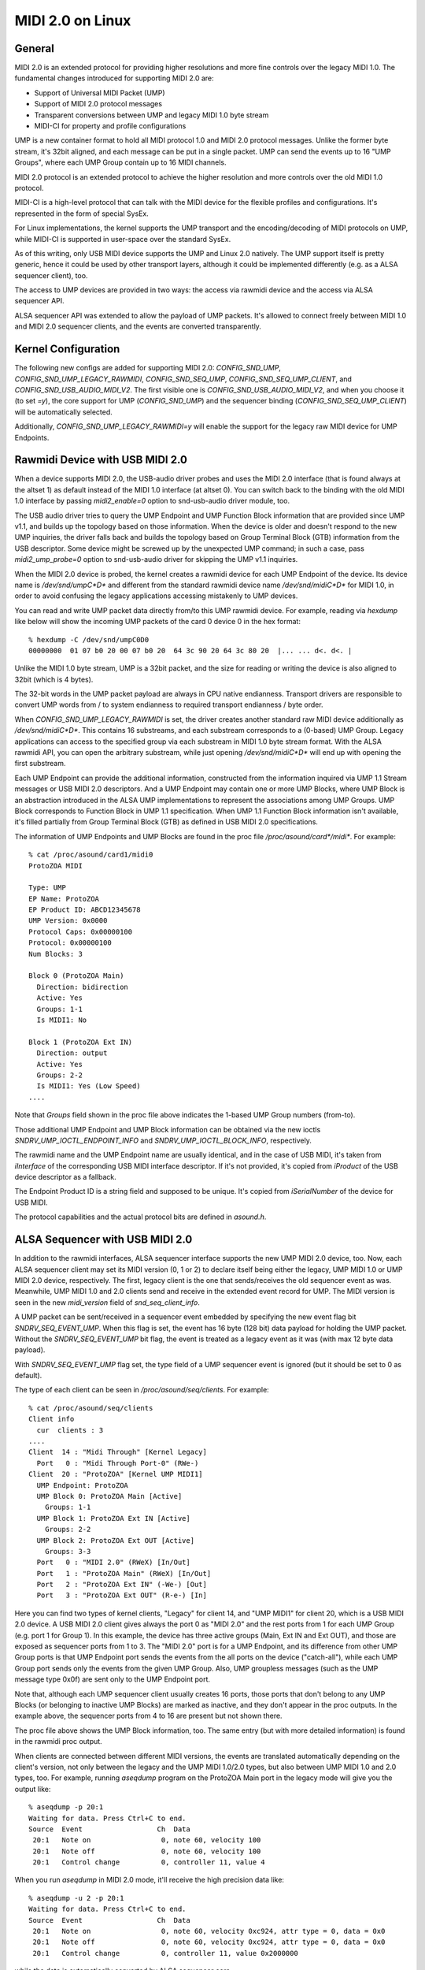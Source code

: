 =================
MIDI 2.0 on Linux
=================

General
=======

MIDI 2.0 is an extended protocol for providing higher resolutions and
more fine controls over the legacy MIDI 1.0.  The fundamental changes
introduced for supporting MIDI 2.0 are:

- Support of Universal MIDI Packet (UMP)
- Support of MIDI 2.0 protocol messages
- Transparent conversions between UMP and legacy MIDI 1.0 byte stream
- MIDI-CI for property and profile configurations

UMP is a new container format to hold all MIDI protocol 1.0 and MIDI
2.0 protocol messages.  Unlike the former byte stream, it's 32bit
aligned, and each message can be put in a single packet.  UMP can send
the events up to 16 "UMP Groups", where each UMP Group contain up to
16 MIDI channels.

MIDI 2.0 protocol is an extended protocol to achieve the higher
resolution and more controls over the old MIDI 1.0 protocol.

MIDI-CI is a high-level protocol that can talk with the MIDI device
for the flexible profiles and configurations.  It's represented in the
form of special SysEx.

For Linux implementations, the kernel supports the UMP transport and
the encoding/decoding of MIDI protocols on UMP, while MIDI-CI is
supported in user-space over the standard SysEx.

As of this writing, only USB MIDI device supports the UMP and Linux
2.0 natively.  The UMP support itself is pretty generic, hence it
could be used by other transport layers, although it could be
implemented differently (e.g. as a ALSA sequencer client), too.

The access to UMP devices are provided in two ways: the access via
rawmidi device and the access via ALSA sequencer API.

ALSA sequencer API was extended to allow the payload of UMP packets.
It's allowed to connect freely between MIDI 1.0 and MIDI 2.0 sequencer
clients, and the events are converted transparently.


Kernel Configuration
====================

The following new configs are added for supporting MIDI 2.0:
`CONFIG_SND_UMP`, `CONFIG_SND_UMP_LEGACY_RAWMIDI`,
`CONFIG_SND_SEQ_UMP`, `CONFIG_SND_SEQ_UMP_CLIENT`, and
`CONFIG_SND_USB_AUDIO_MIDI_V2`.  The first visible one is
`CONFIG_SND_USB_AUDIO_MIDI_V2`, and when you choose it (to set `=y`),
the core support for UMP (`CONFIG_SND_UMP`) and the sequencer binding
(`CONFIG_SND_SEQ_UMP_CLIENT`) will be automatically selected.

Additionally, `CONFIG_SND_UMP_LEGACY_RAWMIDI=y` will enable the
support for the legacy raw MIDI device for UMP Endpoints.


Rawmidi Device with USB MIDI 2.0
================================

When a device supports MIDI 2.0, the USB-audio driver probes and uses
the MIDI 2.0 interface (that is found always at the altset 1) as
default instead of the MIDI 1.0 interface (at altset 0).  You can
switch back to the binding with the old MIDI 1.0 interface by passing
`midi2_enable=0` option to snd-usb-audio driver module, too.

The USB audio driver tries to query the UMP Endpoint and UMP Function
Block information that are provided since UMP v1.1, and builds up the
topology based on those information.  When the device is older and
doesn't respond to the new UMP inquiries, the driver falls back and
builds the topology based on Group Terminal Block (GTB) information
from the USB descriptor.  Some device might be screwed up by the
unexpected UMP command; in such a case, pass `midi2_ump_probe=0`
option to snd-usb-audio driver for skipping the UMP v1.1 inquiries.

When the MIDI 2.0 device is probed, the kernel creates a rawmidi
device for each UMP Endpoint of the device.  Its device name is
`/dev/snd/umpC*D*` and different from the standard rawmidi device name
`/dev/snd/midiC*D*` for MIDI 1.0, in order to avoid confusing the
legacy applications accessing mistakenly to UMP devices.

You can read and write UMP packet data directly from/to this UMP
rawmidi device.  For example, reading via `hexdump` like below will
show the incoming UMP packets of the card 0 device 0 in the hex
format::

  % hexdump -C /dev/snd/umpC0D0
  00000000  01 07 b0 20 00 07 b0 20  64 3c 90 20 64 3c 80 20  |... ... d<. d<. |

Unlike the MIDI 1.0 byte stream, UMP is a 32bit packet, and the size
for reading or writing the device is also aligned to 32bit (which is 4
bytes).

The 32-bit words in the UMP packet payload are always in CPU native
endianness.  Transport drivers are responsible to convert UMP words
from / to system endianness to required transport endianness / byte
order.

When `CONFIG_SND_UMP_LEGACY_RAWMIDI` is set, the driver creates
another standard raw MIDI device additionally as `/dev/snd/midiC*D*`.
This contains 16 substreams, and each substream corresponds to a
(0-based) UMP Group.  Legacy applications can access to the specified
group via each substream in MIDI 1.0 byte stream format.  With the
ALSA rawmidi API, you can open the arbitrary substream, while just
opening `/dev/snd/midiC*D*` will end up with opening the first
substream.

Each UMP Endpoint can provide the additional information, constructed
from the information inquired via UMP 1.1 Stream messages or USB MIDI
2.0 descriptors.  And a UMP Endpoint may contain one or more UMP
Blocks, where UMP Block is an abstraction introduced in the ALSA UMP
implementations to represent the associations among UMP Groups.  UMP
Block corresponds to Function Block in UMP 1.1 specification.  When
UMP 1.1 Function Block information isn't available, it's filled
partially from Group Terminal Block (GTB) as defined in USB MIDI 2.0
specifications.

The information of UMP Endpoints and UMP Blocks are found in the proc
file `/proc/asound/card*/midi*`.  For example::

  % cat /proc/asound/card1/midi0
  ProtoZOA MIDI
  
  Type: UMP
  EP Name: ProtoZOA
  EP Product ID: ABCD12345678
  UMP Version: 0x0000
  Protocol Caps: 0x00000100
  Protocol: 0x00000100
  Num Blocks: 3
  
  Block 0 (ProtoZOA Main)
    Direction: bidirection
    Active: Yes
    Groups: 1-1
    Is MIDI1: No

  Block 1 (ProtoZOA Ext IN)
    Direction: output
    Active: Yes
    Groups: 2-2
    Is MIDI1: Yes (Low Speed)
  ....

Note that `Groups` field shown in the proc file above indicates the
1-based UMP Group numbers (from-to).

Those additional UMP Endpoint and UMP Block information can be
obtained via the new ioctls `SNDRV_UMP_IOCTL_ENDPOINT_INFO` and
`SNDRV_UMP_IOCTL_BLOCK_INFO`, respectively.

The rawmidi name and the UMP Endpoint name are usually identical, and
in the case of USB MIDI, it's taken from `iInterface` of the
corresponding USB MIDI interface descriptor.  If it's not provided,
it's copied from `iProduct` of the USB device descriptor as a
fallback.

The Endpoint Product ID is a string field and supposed to be unique.
It's copied from `iSerialNumber` of the device for USB MIDI.

The protocol capabilities and the actual protocol bits are defined in
`asound.h`.


ALSA Sequencer with USB MIDI 2.0
================================

In addition to the rawmidi interfaces, ALSA sequencer interface
supports the new UMP MIDI 2.0 device, too.  Now, each ALSA sequencer
client may set its MIDI version (0, 1 or 2) to declare itself being
either the legacy, UMP MIDI 1.0 or UMP MIDI 2.0 device, respectively.
The first, legacy client is the one that sends/receives the old
sequencer event as was.  Meanwhile, UMP MIDI 1.0 and 2.0 clients send
and receive in the extended event record for UMP.  The MIDI version is
seen in the new `midi_version` field of `snd_seq_client_info`.

A UMP packet can be sent/received in a sequencer event embedded by
specifying the new event flag bit `SNDRV_SEQ_EVENT_UMP`.  When this
flag is set, the event has 16 byte (128 bit) data payload for holding
the UMP packet.  Without the `SNDRV_SEQ_EVENT_UMP` bit flag, the event
is treated as a legacy event as it was (with max 12 byte data
payload).

With `SNDRV_SEQ_EVENT_UMP` flag set, the type field of a UMP sequencer
event is ignored (but it should be set to 0 as default).

The type of each client can be seen in `/proc/asound/seq/clients`.
For example::

  % cat /proc/asound/seq/clients
  Client info
    cur  clients : 3
  ....
  Client  14 : "Midi Through" [Kernel Legacy]
    Port   0 : "Midi Through Port-0" (RWe-)
  Client  20 : "ProtoZOA" [Kernel UMP MIDI1]
    UMP Endpoint: ProtoZOA
    UMP Block 0: ProtoZOA Main [Active]
      Groups: 1-1
    UMP Block 1: ProtoZOA Ext IN [Active]
      Groups: 2-2
    UMP Block 2: ProtoZOA Ext OUT [Active]
      Groups: 3-3
    Port   0 : "MIDI 2.0" (RWeX) [In/Out]
    Port   1 : "ProtoZOA Main" (RWeX) [In/Out]
    Port   2 : "ProtoZOA Ext IN" (-We-) [Out]
    Port   3 : "ProtoZOA Ext OUT" (R-e-) [In]

Here you can find two types of kernel clients, "Legacy" for client 14,
and "UMP MIDI1" for client 20, which is a USB MIDI 2.0 device.
A USB MIDI 2.0 client gives always the port 0 as "MIDI 2.0" and the
rest ports from 1 for each UMP Group (e.g. port 1 for Group 1).
In this example, the device has three active groups (Main, Ext IN and
Ext OUT), and those are exposed as sequencer ports from 1 to 3.
The "MIDI 2.0" port is for a UMP Endpoint, and its difference from
other UMP Group ports is that UMP Endpoint port sends the events from
the all ports on the device ("catch-all"), while each UMP Group port
sends only the events from the given UMP Group.
Also, UMP groupless messages (such as the UMP message type 0x0f) are
sent only to the UMP Endpoint port.

Note that, although each UMP sequencer client usually creates 16
ports, those ports that don't belong to any UMP Blocks (or belonging
to inactive UMP Blocks) are marked as inactive, and they don't appear
in the proc outputs.  In the example above, the sequencer ports from 4
to 16 are present but not shown there.

The proc file above shows the UMP Block information, too.  The same
entry (but with more detailed information) is found in the rawmidi
proc output.

When clients are connected between different MIDI versions, the events
are translated automatically depending on the client's version, not
only between the legacy and the UMP MIDI 1.0/2.0 types, but also
between UMP MIDI 1.0 and 2.0 types, too.  For example, running
`aseqdump` program on the ProtoZOA Main port in the legacy mode will
give you the output like::

  % aseqdump -p 20:1
  Waiting for data. Press Ctrl+C to end.
  Source  Event                  Ch  Data
   20:1   Note on                 0, note 60, velocity 100
   20:1   Note off                0, note 60, velocity 100
   20:1   Control change          0, controller 11, value 4

When you run `aseqdump` in MIDI 2.0 mode, it'll receive the high
precision data like::

  % aseqdump -u 2 -p 20:1
  Waiting for data. Press Ctrl+C to end.
  Source  Event                  Ch  Data
   20:1   Note on                 0, note 60, velocity 0xc924, attr type = 0, data = 0x0
   20:1   Note off                0, note 60, velocity 0xc924, attr type = 0, data = 0x0
   20:1   Control change          0, controller 11, value 0x2000000

while the data is automatically converted by ALSA sequencer core.


Rawmidi API Extensions
======================

* The additional UMP Endpoint information can be obtained via the new
  ioctl `SNDRV_UMP_IOCTL_ENDPOINT_INFO`.  It contains the associated
  card and device numbers, the bit flags, the protocols, the number of
  UMP Blocks, the name string of the endpoint, etc.

  The protocols are specified in two field, the protocol capabilities
  and the current protocol.  Both contain the bit flags specifying the
  MIDI protocol version (`SNDRV_UMP_EP_INFO_PROTO_MIDI1` or
  `SNDRV_UMP_EP_INFO_PROTO_MIDI2`) in the upper byte and the jitter
  reduction timestamp (`SNDRV_UMP_EP_INFO_PROTO_JRTS_TX` and
  `SNDRV_UMP_EP_INFO_PROTO_JRTS_RX`) in the lower byte.

  A UMP Endpoint may contain up to 32 UMP Blocks, and the number of
  the currently assigned blocks are shown in the Endpoint information.

* Each UMP Block information can be obtained via another new ioctl
  `SNDRV_UMP_IOCTL_BLOCK_INFO`.  The block ID number (0-based) has to
  be passed for the block to query.  The received data contains the
  associated the direction of the block, the first associated group ID
  (0-based) and the number of groups, the name string of the block,
  etc.

  The direction is either `SNDRV_UMP_DIR_INPUT`,
  `SNDRV_UMP_DIR_OUTPUT` or `SNDRV_UMP_DIR_BIDIRECTION`.

* For the device supports UMP v1.1, the UMP MIDI protocol can be
  switched via "Stream Configuration Request" message (UMP type 0x0f,
  status 0x05).  When UMP core receives such a message, it updates the
  UMP EP info and the corresponding sequencer clients as well.


Control API Extensions
======================

* The new ioctl `SNDRV_CTL_IOCTL_UMP_NEXT_DEVICE` is introduced for
  querying the next UMP rawmidi device, while the existing ioctl
  `SNDRV_CTL_IOCTL_RAWMIDI_NEXT_DEVICE` queries only the legacy
  rawmidi devices.

  For setting the subdevice (substream number) to be opened, use the
  ioctl `SNDRV_CTL_IOCTL_RAWMIDI_PREFER_SUBDEVICE` like the normal
  rawmidi.

* Two new ioctls `SNDRV_CTL_IOCTL_UMP_ENDPOINT_INFO` and
  `SNDRV_CTL_IOCTL_UMP_BLOCK_INFO` provide the UMP Endpoint and UMP
  Block information of the specified UMP device via ALSA control API
  without opening the actual (UMP) rawmidi device.
  The `card` field is ignored upon inquiry, always tied with the card
  of the control interface.


Sequencer API Extensions
========================

* `midi_version` field is added to `snd_seq_client_info` to indicate
  the current MIDI version (either 0, 1 or 2) of each client.
  When `midi_version` is 1 or 2, the alignment of read from a UMP
  sequencer client is also changed from the former 28 bytes to 32
  bytes for the extended payload.  The alignment size for the write
  isn't changed, but each event size may differ depending on the new
  bit flag below.

* `SNDRV_SEQ_EVENT_UMP` flag bit is added for each sequencer event
  flags.  When this bit flag is set, the sequencer event is extended
  to have a larger payload of 16 bytes instead of the legacy 12
  bytes, and the event contains the UMP packet in the payload.

* The new sequencer port type bit (`SNDRV_SEQ_PORT_TYPE_MIDI_UMP`)
  indicates the port being UMP-capable.

* The sequencer ports have new capability bits to indicate the
  inactive ports (`SNDRV_SEQ_PORT_CAP_INACTIVE`) and the UMP Endpoint
  port (`SNDRV_SEQ_PORT_CAP_UMP_ENDPOINT`).

* The event conversion of ALSA sequencer clients can be suppressed the
  new filter bit `SNDRV_SEQ_FILTER_NO_CONVERT` set to the client info.
  For example, the kernel pass-through client (`snd-seq-dummy`) sets
  this flag internally.

* The port information gained the new field `direction` to indicate
  the direction of the port (either `SNDRV_SEQ_PORT_DIR_INPUT`,
  `SNDRV_SEQ_PORT_DIR_OUTPUT` or `SNDRV_SEQ_PORT_DIR_BIDIRECTION`).

* Another additional field for the port information is `ump_group`
  which specifies the associated UMP Group Number (1-based).
  When it's non-zero, the UMP group field in the UMP packet updated
  upon delivery to the specified group (corrected to be 0-based).
  Each sequencer port is supposed to set this field if it's a port to
  specific to a certain UMP group.

* Each client may set the additional event filter for UMP Groups in
  `group_filter` bitmap.  The filter consists of bitmap from 1-based
  Group numbers.  For example, when the bit 1 is set, messages from
  Group 1 (i.e. the very first group) are filtered and not delivered.
  The bit 0 is used for filtering UMP groupless messages.

* Two new ioctls are added for UMP-capable clients:
  `SNDRV_SEQ_IOCTL_GET_CLIENT_UMP_INFO` and
  `SNDRV_SEQ_IOCTL_SET_CLIENT_UMP_INFO`.  They are used to get and set
  either `snd_ump_endpoint_info` or `snd_ump_block_info` data
  associated with the sequencer client.  The USB MIDI driver provides
  those information from the underlying UMP rawmidi, while a
  user-space client may provide its own data via `*_SET` ioctl.
  For an Endpoint data, pass 0 to the `type` field, while for a Block
  data, pass the block number + 1 to the `type` field.
  Setting the data for a kernel client shall result in an error.

* With UMP 1.1, Function Block information may be changed
  dynamically.  When the update of Function Block is received from the
  device, ALSA sequencer core changes the corresponding sequencer port
  name and attributes accordingly, and notifies the changes via the
  announcement to the ALSA sequencer system port, similarly like the
  normal port change notification.
